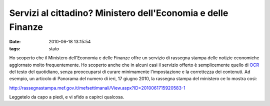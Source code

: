 Servizi al cittadino? Ministero dell'Economia e delle Finanze
=============================================================

:date: 2010-06-18 13:15:54
:tags: stato

Ho scoperto che il Ministero dell'Economia e delle Finanze offre un
servizio di rassegna stampa delle notizie economiche aggiornato molto
frequentemente. Ho scoperto anche che in alcuni casi il servizio offerto
è semplicemente quello di `OCR`_ del testo del quotidiano, senza 
preoccuparsi di curare minimamente l'impostazione e la correttezza dei 
contenuti. Ad esempio, un articolo di Panorama del numero di ieri, 
17 giugno 2010, la rassegna stampa del ministero ce lo mostra così:

http://rassegnastampa.mef.gov.it/mefsettimanali/View.aspx?ID=2010061715920583-1

Leggetelo da capo a piedi, e vi sfido a capirci qualcosa.

.. _OCR: http://it.wikipedia.org/wiki/Optical_Character_Recognition
